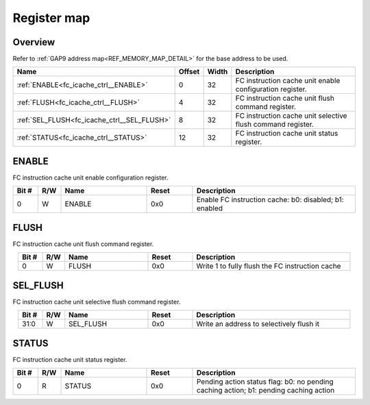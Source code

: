 .. 
   Input file: docs/IP_REFERENCES/FC_ICACHE_CTRL_reference.md

Register map
^^^^^^^^^^^^


Overview
""""""""


Refer to :ref:`GAP9 address map<REF_MEMORY_MAP_DETAIL>` for the base address to be used.

.. table:: 
    :align: center
    :widths: 40 12 12 90

    +-------------------------------------------+------+-----+-----------------------------------------------------------+
    |                   Name                    |Offset|Width|                        Description                        |
    +===========================================+======+=====+===========================================================+
    |:ref:`ENABLE<fc_icache_ctrl__ENABLE>`      |     0|   32|FC instruction cache unit enable configuration register.   |
    +-------------------------------------------+------+-----+-----------------------------------------------------------+
    |:ref:`FLUSH<fc_icache_ctrl__FLUSH>`        |     4|   32|FC instruction cache unit flush command register.          |
    +-------------------------------------------+------+-----+-----------------------------------------------------------+
    |:ref:`SEL_FLUSH<fc_icache_ctrl__SEL_FLUSH>`|     8|   32|FC instruction cache unit selective flush command register.|
    +-------------------------------------------+------+-----+-----------------------------------------------------------+
    |:ref:`STATUS<fc_icache_ctrl__STATUS>`      |    12|   32|FC instruction cache unit status register.                 |
    +-------------------------------------------+------+-----+-----------------------------------------------------------+

.. _fc_icache_ctrl__ENABLE:

ENABLE
""""""

FC instruction cache unit enable configuration register.

.. table:: 
    :align: center
    :widths: 13 12 45 24 85

    +-----+---+------+-----+------------------------------------------------------+
    |Bit #|R/W| Name |Reset|                     Description                      |
    +=====+===+======+=====+======================================================+
    |    0|W  |ENABLE|0x0  |Enable FC instruction cache: b0: disabled; b1: enabled|
    +-----+---+------+-----+------------------------------------------------------+

.. _fc_icache_ctrl__FLUSH:

FLUSH
"""""

FC instruction cache unit flush command register.

.. table:: 
    :align: center
    :widths: 13 12 45 24 85

    +-----+---+-----+-----+-----------------------------------------------+
    |Bit #|R/W|Name |Reset|                  Description                  |
    +=====+===+=====+=====+===============================================+
    |    0|W  |FLUSH|0x0  |Write 1 to fully flush the FC instruction cache|
    +-----+---+-----+-----+-----------------------------------------------+

.. _fc_icache_ctrl__SEL_FLUSH:

SEL_FLUSH
"""""""""

FC instruction cache unit selective flush command register.

.. table:: 
    :align: center
    :widths: 13 12 45 24 85

    +-----+---+---------+-----+----------------------------------------+
    |Bit #|R/W|  Name   |Reset|              Description               |
    +=====+===+=========+=====+========================================+
    |31:0 |W  |SEL_FLUSH|0x0  |Write an address to selectively flush it|
    +-----+---+---------+-----+----------------------------------------+

.. _fc_icache_ctrl__STATUS:

STATUS
""""""

FC instruction cache unit status register.

.. table:: 
    :align: center
    :widths: 13 12 45 24 85

    +-----+---+------+-----+-------------------------------------------------------------------------------------+
    |Bit #|R/W| Name |Reset|                                     Description                                     |
    +=====+===+======+=====+=====================================================================================+
    |    0|R  |STATUS|0x0  |Pending action status flag: b0: no pending caching action; b1: pending caching action|
    +-----+---+------+-----+-------------------------------------------------------------------------------------+
